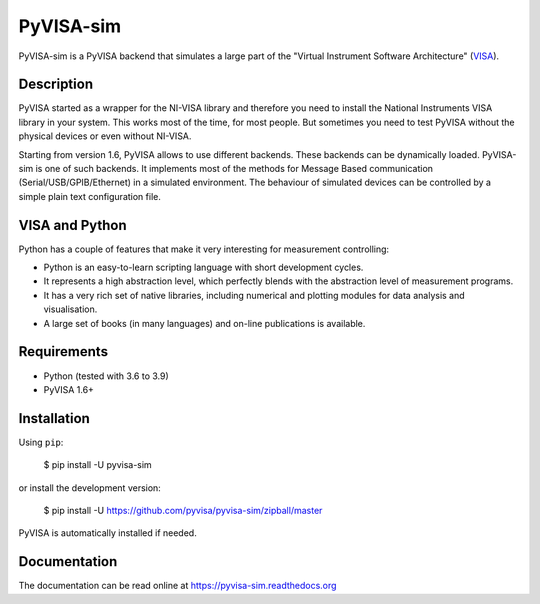 PyVISA-sim
==========

.. image:: https://github.com/pyvisa/pyvisa-sim/workflows/Continuous%20Integration/badge.svg
    :target: https://github.com/pyvisa/pyvisa-sim/actions
    :alt: Continuous integration
.. image:: https://github.com/pyvisa/pyvisa-sim/workflows/Documentation%20building/badge.svg
    :target: https://github.com/pyvisa/pyvisa/actions
    :alt: Documentation building
.. image:: https://codecov.io/gh/pyvisa/pyvisa-sim/branch/main/graph/badge.svg
    :target: https://codecov.io/gh/pyvisa/pyvisa-sim
    :alt: Code Coverage
.. image:: https://readthedocs.org/projects/pyvisa-sim/badge/?version=latest
    :target: https://pyvisa-sim.readthedocs.io/en/latest/?badge=latest
    :alt: Documentation Status
.. image:: https://img.shields.io/pypi/l/PyVISA-sim
    :target: https://pypi.python.org/pypi/pyvisa-sim
    :alt: PyPI - License
.. image:: https://img.shields.io/pypi/v/PyVISA-sim
    :target: https://pypi.python.org/pypi/pyvisa-sim
    :alt: PyPI

PyVISA-sim is a PyVISA backend that simulates a large part of the
"Virtual Instrument Software Architecture" (`VISA`_).

Description
-----------

PyVISA started as a wrapper for the NI-VISA library and therefore you
need to install the National Instruments VISA library in your system.
This works most of the time, for most people. But sometimes you need to
test PyVISA without the physical devices or even without NI-VISA.

Starting from version 1.6, PyVISA allows to use different backends.
These backends can be dynamically loaded. PyVISA-sim is one of such
backends. It implements most of the methods for Message Based
communication (Serial/USB/GPIB/Ethernet) in a simulated environment. The
behaviour of simulated devices can be controlled by a simple plain text
configuration file.

VISA and Python
---------------

Python has a couple of features that make it very interesting for
measurement controlling:

-  Python is an easy-to-learn scripting language with short development
   cycles.
-  It represents a high abstraction level, which perfectly blends with
   the abstraction level of measurement programs.
-  It has a very rich set of native libraries, including numerical and
   plotting modules for data analysis and visualisation.
-  A large set of books (in many languages) and on-line publications is
   available.

Requirements
------------

-  Python (tested with 3.6 to 3.9)
-  PyVISA 1.6+

Installation
------------

Using ``pip``:

   $ pip install -U pyvisa-sim

or install the development version:

   $ pip install -U
   `https://github.com/pyvisa/pyvisa-sim/zipball/master`_

PyVISA is automatically installed if needed.


Documentation
-------------

The documentation can be read online at
`https://pyvisa-sim.readthedocs.org`_

.. _VISA: http://www.ivifoundation.org/Downloads/Specifications.htm
.. _`https://github.com/pyvisa/pyvisa-sim/zipball/master`: https://github.com/pyvisa/pyvisa-sim/zipball/master
.. _`https://pyvisa-sim.readthedocs.org`: https://pyvisa-sim.readthedocs.org
